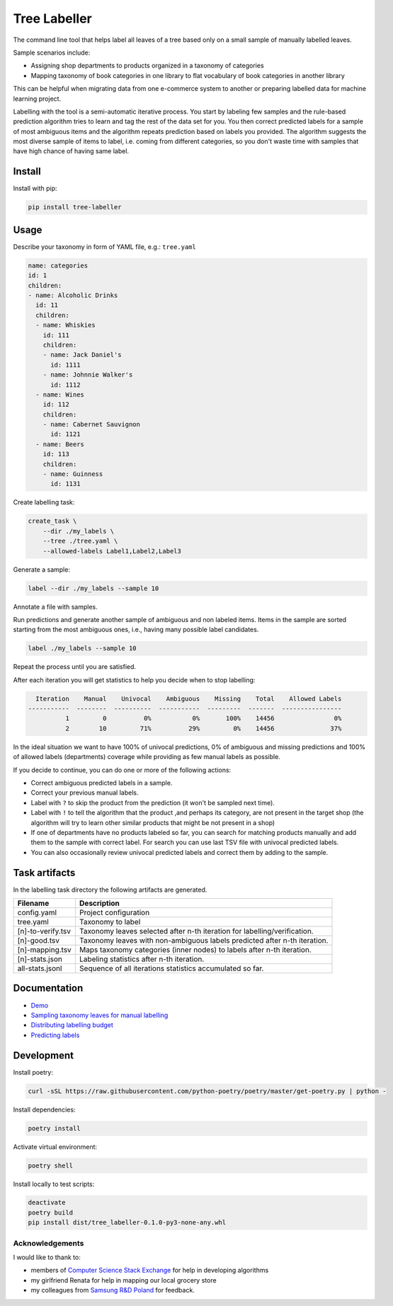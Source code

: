 =============
Tree Labeller
=============

The command line tool that helps label all leaves of a tree based only on a small sample of manually labelled leaves.

Sample scenarios include:

- Assigning shop departments to products organized in a taxonomy of categories
- Mapping taxonomy of book categories in one library to flat vocabulary of book categories in another library

This can be helpful when migrating data from one e-commerce system to another or preparing labelled data for machine learning project.

Labelling with the tool is a semi-automatic iterative process. You start by labeling few samples and the rule-based prediction algorithm tries to learn and tag the rest of the data set for you. You then correct predicted labels for a sample of most ambiguous items and the algorithm repeats prediction based on labels you provided. The algorithm suggests the most diverse sample of items to label, i.e. coming from different categories, so you don't waste time with samples that have high chance of having same label.

Install
=======

Install with pip:

.. code-block:: bash

    pip install tree-labeller


Usage
=====

Describe your taxonomy in form of YAML file, e.g.: ``tree.yaml``

.. code-block:: yaml

    name: categories
    id: 1
    children:
    - name: Alcoholic Drinks
      id: 11
      children:
      - name: Whiskies
        id: 111
        children:
        - name: Jack Daniel's
          id: 1111
        - name: Johnnie Walker's
          id: 1112
      - name: Wines
        id: 112
        children:
        - name: Cabernet Sauvignon
          id: 1121
      - name: Beers
        id: 113
        children:
        - name: Guinness
          id: 1131

Create labelling task:

.. code-block:: bash

    create_task \
        --dir ./my_labels \
        --tree ./tree.yaml \
        --allowed-labels Label1,Label2,Label3

Generate a sample:

.. code-block:: bash

    label --dir ./my_labels --sample 10

Annotate a file with samples.

Run predictions and generate another sample of ambiguous and non labeled items. Items in the sample are sorted starting from the most ambiguous ones, i.e., having many possible label candidates.

.. code-block:: bash

    label ./my_labels --sample 10

Repeat the process until you are satisfied.


After each iteration you will get statistics to help you decide when to stop labelling:

.. code-block:: bash

      Iteration    Manual    Univocal    Ambiguous    Missing    Total    Allowed Labels
    -----------  --------  ----------  -----------  ---------  -------  ----------------
              1         0          0%           0%       100%    14456                0%
              2        10         71%          29%         0%    14456               37%

In the ideal situation we want to have 100% of univocal predictions, 0% of ambiguous and missing predictions and 100% of allowed labels (departments) coverage while providing as few manual labels as possible.

If you decide to continue, you can do one or more of the following actions:

- Correct ambiguous predicted labels in a sample.
- Correct your previous manual labels.
- Label with ``?`` to skip the product from the prediction (it won't be sampled next time).
- Label with ``!`` to tell the algorithm that the product ,and perhaps its category, are not present in the target shop (the algorithm will try to learn other similar products that might be not present in a shop)
- If one of departments have no products labeled so far, you can search for matching products manually and add them to the sample with correct label. For search you can use last TSV file with univocal predicted labels.
- You can also occasionally review univocal predicted labels and correct them by adding to the sample.

Task artifacts
=================

In the labelling task directory the following artifacts are generated.

==================== ============================================================================
Filename             Description
==================== ============================================================================
config.yaml          Project configuration
tree.yaml            Taxonomy to label
[n]-to-verify.tsv    Taxonomy leaves selected after n-th iteration for labelling/verification.
[n]-good.tsv         Taxonomy leaves with non-ambiguous labels predicted after n-th iteration.
[n]-mapping.tsv      Maps taxonomy categories (inner nodes) to labels after n-th iteration.
[n]-stats.json       Labeling statistics after n-th iteration.
all-stats.jsonl      Sequence of all iterations statistics accumulated so far.
==================== ============================================================================




Documentation
=============

* `Demo`_
* `Sampling taxonomy leaves for manual labelling`_
* `Distributing labelling budget`_
* `Predicting labels`_

.. _Demo: docs/demo.rst
.. _Sampling taxonomy leaves for manual labelling: docs/sampling.md
.. _Distributing labelling budget: docs/budget.md
.. _Predicting labels: docs/predicting.md


Development
===========

Install poetry:

.. code-block:: bash

    curl -sSL https://raw.githubusercontent.com/python-poetry/poetry/master/get-poetry.py | python -

Install dependencies:

.. code-block:: bash

    poetry install

Activate virtual environment:

.. code-block:: bash

    poetry shell

Install locally to test scripts:

.. code-block:: bash

    deactivate
    poetry build
    pip install dist/tree_labeller-0.1.0-py3-none-any.whl



Acknowledgements
----------------

I would like to thank to:

- members of `Computer Science Stack Exchange`_ for help in developing algorithms
- my girlfriend Renata for help in mapping our local grocery store
- my colleagues from `Samsung R&D Poland`_ for feedback.

.. _Computer Science Stack Exchange: https://cs.stackexchange.com/
.. _Samsung R&D Poland: https://research.samsung.com/srpol
